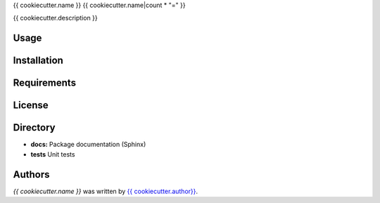 {{ cookiecutter.name }}
{{ cookiecutter.name|count * "=" }}


{{ cookiecutter.description }}

Usage
-----

Installation
------------

Requirements
------------

License
-------

Directory
---------

- **docs:** Package documentation (Sphinx)
- **tests** Unit tests

Authors
-------

`{{ cookiecutter.name }}` was written by `{{ cookiecutter.author}} <{{ cookiecutter.email }}>`_.
